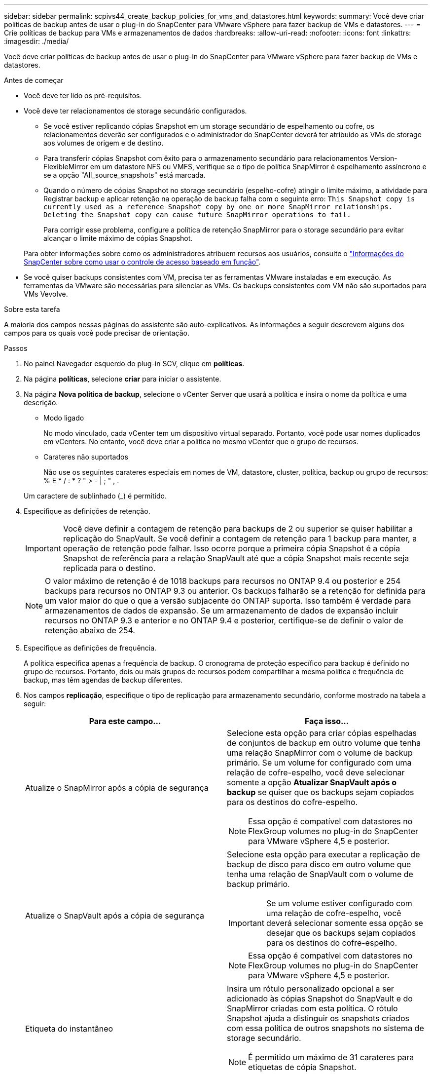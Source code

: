 ---
sidebar: sidebar 
permalink: scpivs44_create_backup_policies_for_vms_and_datastores.html 
keywords:  
summary: Você deve criar políticas de backup antes de usar o plug-in do SnapCenter para VMware vSphere para fazer backup de VMs e datastores. 
---
= Crie políticas de backup para VMs e armazenamentos de dados
:hardbreaks:
:allow-uri-read: 
:nofooter: 
:icons: font
:linkattrs: 
:imagesdir: ./media/


[role="lead"]
Você deve criar políticas de backup antes de usar o plug-in do SnapCenter para VMware vSphere para fazer backup de VMs e datastores.

.Antes de começar
* Você deve ter lido os pré-requisitos.
* Você deve ter relacionamentos de storage secundário configurados.
+
** Se você estiver replicando cópias Snapshot em um storage secundário de espelhamento ou cofre, os relacionamentos deverão ser configurados e o administrador do SnapCenter deverá ter atribuído as VMs de storage aos volumes de origem e de destino.
** Para transferir cópias Snapshot com êxito para o armazenamento secundário para relacionamentos Version-FlexibleMirror em um datastore NFS ou VMFS, verifique se o tipo de política SnapMirror é espelhamento assíncrono e se a opção "All_source_snapshots" está marcada.
** Quando o número de cópias Snapshot no storage secundário (espelho-cofre) atingir o limite máximo, a atividade para Registrar backup e aplicar retenção na operação de backup falha com o seguinte erro: `This Snapshot copy is currently used as a reference Snapshot copy by one or more SnapMirror relationships. Deleting the Snapshot copy can cause future SnapMirror operations to fail.`
+
Para corrigir esse problema, configure a política de retenção SnapMirror para o storage secundário para evitar alcançar o limite máximo de cópias Snapshot.

+
Para obter informações sobre como os administradores atribuem recursos aos usuários, consulte o https://docs.netapp.com/us-en/snapcenter/concept/concept_types_of_role_based_access_control_in_snapcenter.html["Informações do SnapCenter sobre como usar o controle de acesso baseado em função"^].



* Se você quiser backups consistentes com VM, precisa ter as ferramentas VMware instaladas e em execução. As ferramentas da VMware são necessárias para silenciar as VMs. Os backups consistentes com VM não são suportados para VMs Vevolve.


.Sobre esta tarefa
A maioria dos campos nessas páginas do assistente são auto-explicativos. As informações a seguir descrevem alguns dos campos para os quais você pode precisar de orientação.

.Passos
. No painel Navegador esquerdo do plug-in SCV, clique em *políticas*.
. Na página *políticas*, selecione *criar* para iniciar o assistente.
. Na página *Nova política de backup*, selecione o vCenter Server que usará a política e insira o nome da política e uma descrição.
+
** Modo ligado
+
No modo vinculado, cada vCenter tem um dispositivo virtual separado. Portanto, você pode usar nomes duplicados em vCenters. No entanto, você deve criar a política no mesmo vCenter que o grupo de recursos.

** Carateres não suportados
+
Não use os seguintes carateres especiais em nomes de VM, datastore, cluster, política, backup ou grupo de recursos: % E * / : * ? " > - | ; " , .

+
Um caractere de sublinhado (_) é permitido.



. Especifique as definições de retenção.
+

IMPORTANT: Você deve definir a contagem de retenção para backups de 2 ou superior se quiser habilitar a replicação do SnapVault. Se você definir a contagem de retenção para 1 backup para manter, a operação de retenção pode falhar. Isso ocorre porque a primeira cópia Snapshot é a cópia Snapshot de referência para a relação SnapVault até que a cópia Snapshot mais recente seja replicada para o destino.

+

NOTE: O valor máximo de retenção é de 1018 backups para recursos no ONTAP 9.4 ou posterior e 254 backups para recursos no ONTAP 9.3 ou anterior. Os backups falharão se a retenção for definida para um valor maior do que o que a versão subjacente do ONTAP suporta. Isso também é verdade para armazenamentos de dados de expansão. Se um armazenamento de dados de expansão incluir recursos no ONTAP 9.3 e anterior e no ONTAP 9.4 e posterior, certifique-se de definir o valor de retenção abaixo de 254.

. Especifique as definições de frequência.
+
A política especifica apenas a frequência de backup. O cronograma de proteção específico para backup é definido no grupo de recursos. Portanto, dois ou mais grupos de recursos podem compartilhar a mesma política e frequência de backup, mas têm agendas de backup diferentes.

. Nos campos *replicação*, especifique o tipo de replicação para armazenamento secundário, conforme mostrado na tabela a seguir:
+
|===
| Para este campo... | Faça isso... 


| Atualize o SnapMirror após a cópia de segurança  a| 
Selecione esta opção para criar cópias espelhadas de conjuntos de backup em outro volume que tenha uma relação SnapMirror com o volume de backup primário. Se um volume for configurado com uma relação de cofre-espelho, você deve selecionar somente a opção *Atualizar SnapVault após o backup* se quiser que os backups sejam copiados para os destinos do cofre-espelho.


NOTE: Essa opção é compatível com datastores no FlexGroup volumes no plug-in do SnapCenter para VMware vSphere 4,5 e posterior.



| Atualize o SnapVault após a cópia de segurança  a| 
Selecione esta opção para executar a replicação de backup de disco para disco em outro volume que tenha uma relação de SnapVault com o volume de backup primário.


IMPORTANT: Se um volume estiver configurado com uma relação de cofre-espelho, você deverá selecionar somente essa opção se desejar que os backups sejam copiados para os destinos do cofre-espelho.


NOTE: Essa opção é compatível com datastores no FlexGroup volumes no plug-in do SnapCenter para VMware vSphere 4,5 e posterior.



| Etiqueta do instantâneo  a| 
Insira um rótulo personalizado opcional a ser adicionado às cópias Snapshot do SnapVault e do SnapMirror criadas com esta política. O rótulo Snapshot ajuda a distinguir os snapshots criados com essa política de outros snapshots no sistema de storage secundário.


NOTE: É permitido um máximo de 31 carateres para etiquetas de cópia Snapshot.

|===
. Opcional: Nos campos *Avançado*, selecione os campos necessários. Os detalhes do campo Avançado estão listados na tabela a seguir.
+
|===
| Para este campo... | Faça isso... 


| Consistência da VM  a| 
Marque esta caixa para silenciar as VMs e criar um snapshot do VMware sempre que a tarefa de backup for executada.

Esta opção não é suportada para vVols. Para VMs Vevolve, apenas backups consistentes com falhas são executados.


IMPORTANT: Você precisa ter ferramentas VMware em execução na VM para executar backups consistentes com VMs. Se o VMware Tools não estiver em execução, um backup consistente com falhas será executado.


NOTE: Ao marcar a caixa consistência da VM, as operações de backup podem levar mais tempo e exigir mais espaço de armazenamento. Nesse cenário, as VMs são primeiro silenciadas, depois a VMware executa um snapshot consistente da VM, depois a SnapCenter executa sua operação de backup e, em seguida, as operações da VM são retomadas. A memória convidada da VM não está incluída nos instantâneos de consistência da VM.



| Inclua datastores com discos independentes | Marque esta caixa para incluir no backup todos os datastores com discos independentes que contenham dados temporários. 


| Scripts  a| 
Insira o caminho totalmente qualificado do prescritor ou postscript que você deseja que o plug-in SnapCenter VMware seja executado antes ou depois das operações de backup. Por exemplo, você pode executar um script para atualizar traps SNMP, automatizar alertas e enviar logs. O caminho do script é validado no momento em que o script é executado.


NOTE: Os Prescripts e postscripts devem estar localizados na VM do dispositivo virtual. Para inserir vários scripts, pressione *Enter* após cada caminho de script para listar cada script em uma linha separada. O caráter ";" não é permitido.

|===
. Clique em *Add.*
+
Você pode verificar se a política foi criada e revisar a configuração da política selecionando-a na página políticas.


